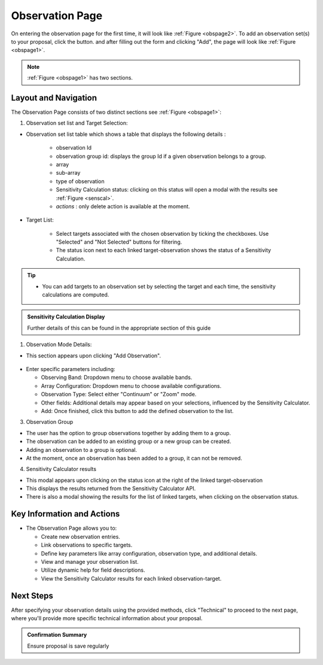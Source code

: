 Observation Page
~~~~~~~~~~~~~~~~
On entering the observation page for the first time, it will look like :ref:`Figure <obspage2>`. To add an observation set(s) to your proposal, click the |icoobs| button.
and after filling out the form and clicking "Add", the page will look like :ref:`Figure <obspage1>`.




.. |icoobs| image:: /images/obsbutton.png
   :width: 20%
   :alt: Page filter


.. _obspage2:

.. figure:: /images/observationPage2.png
   :width: 90%
   :alt: screen in light & dark mode 


.. _obspage1:
.. figure:: /images/observationPage.png
   :width: 90%
   :alt: screen in light & dark mode 

.. note:: 
   :ref:`Figure <obspage1>` has two sections.

Layout and Navigation
=====================

The Observation Page consists of two distinct sections see :ref:`Figure <obspage1>`:

1. Observation set list and Target Selection:


- Observation set list table which shows a table that displays the following details :
  
   - observation Id
   - observation group id: displays the group Id if a given observation belongs to a group.
   - array 
   - sub-array
   - type of observation
   - Sensitivity Calculation status: clicking on this status will open a modal with the results see :ref:`Figure <senscal>`. 
   - *actions* : only delete action is available at the moment.

- Target List: 
  
   - Select targets associated with the chosen observation by ticking the checkboxes. Use "Selected" and "Not Selected" buttons for filtering.
   - The status icon next to each linked target-observation shows the status of a Sensitivity Calculation.


.. tip:: 

   - You can add targets to an observation set by selecting the target and each time, the sensitivity calculations are computed.




.. admonition:: Sensitivity Calculation Display

   Further details of this can be found in the appropriate section of this guide

   
1. Observation Mode Details:

- This section appears upon clicking "Add Observation".

.. figure:: /images/observationSetup.png
   :width: 90%
   :alt: screen in light & dark mode 

- Enter specific parameters including:

  - Observing Band: Dropdown menu to choose available bands.
  - Array Configuration: Dropdown menu to choose available configurations.
  - Observation Type: Select either "Continuum" or "Zoom" mode.
  - Other fields: Additional details may appear based on your selections, influenced by the Sensitivity Calculator.
  - Add: Once finished, click this button to add the defined observation to the list.

3. Observation Group

- The user has the option to group observations together by adding them to a group.
- The observation can be added to an existing group or a new group can be created.
- Adding an observation to a group is optional.
- At the moment, once an observation has been added to a group, it can not be removed.

4. Sensitivity Calculator results

- This modal appears upon clicking on the status icon at the right of the linked target-observation
- This displays the results returned from the Sensitivity Calculator API.
- There is also a modal showing the results for the list of linked targets, when clicking on the observation status.

.. _senscal:

.. figure:: /images/sensitivityCalculatorModal.png
   :width: 90%
   :alt: screen in light & dark mode 




Key Information and Actions
===========================

- The Observation Page allows you to:

  - Create new observation entries.
  - Link observations to specific targets.
  - Define key parameters like array configuration, observation type, and additional details.
  - View and manage your observation list.
  - Utilize dynamic help for field descriptions.
  - View the Sensitivity Calculator results for each linked observation-target.

Next Steps
==========

After specifying your observation details using the provided methods, click "Technical" to proceed to the next page, where you'll provide more specific technical information about your proposal.

.. admonition:: Confirmation Summary

   Ensure proposal is save regularly